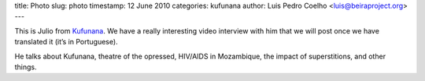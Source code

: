 title: Photo
slug: photo
timestamp: 12 June 2010
categories: kufunana
author: Luis Pedro Coelho <luis@beiraproject.org>
---

.. image:: /media/files/images/blog/2010/julio.jpeg
    :width: 100%


This is Julio from `Kufunana <http://www.kufunana.org>`_. We have a really
interesting video interview with him that we will post once we have translated
it (it’s in Portuguese).

He talks about Kufunana, theatre of the opressed, HIV/AIDS in Mozambique, the
impact of superstitions, and other things.


